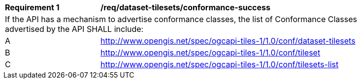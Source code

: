 [[req_dataset-tilesets_conformance-success]]
[width="90%",cols="2,6a"]
|===
^|*Requirement {counter:req-id}* |*/req/dataset-tilesets/conformance-success*
2+|If the API has a mechanism to advertise conformance classes, the list of Conformance Classes advertised by the API SHALL include:
^|A |http://www.opengis.net/spec/ogcapi-tiles-1/1.0/conf/dataset-tilesets
^|B |http://www.opengis.net/spec/ogcapi-tiles-1/1.0/conf/tileset
^|C |http://www.opengis.net/spec/ogcapi-tiles-1/1.0/conf/tilesets-list
|===
